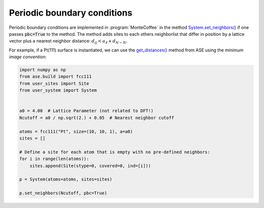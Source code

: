 .. _pbc:
.. index:: Periodic boundary conditions

Periodic boundary conditions
*************************************

Periodic boundary conditions are implemented in :program:`MonteCoffee` in the method `System.set_neighbors() <../api/NeighborKMC.html#NeighborKMC.user_system.System.set_neighbors>`_ if one passes :code:`pbc=True` to the method. The method adds sites to each others neighborlist that
differ in position by a lattice vector plus a nearest neighbor distance: :math:`d_{ij} < a_{\ell} + d_{N-N}`.

For example, if a Pt(111) surface is instantiated, we can use the `get_distances() <https://wiki.fysik.dtu.dk/ase/_modules/ase/atoms.html#Atoms.get_distances>`_ method from ASE using the `minimum image convention`:

.. code-block:: python

    import numpy as np
    from ase.build import fcc111
    from user_sites import Site
    from user_system import System
    
    
    a0 = 4.00  # Lattice Parameter (not related to DFT!)
    Ncutoff = a0 / np.sqrt(2.) + 0.05  # Nearest neighbor cutoff
    
    atoms = fcc111("Pt", size=(10, 10, 1), a=a0)
    sites = []
    
    # Define a site for each atom that is empty with no pre-defined neighbors:
    for i in range(len(atoms)):
        sites.append(Site(stype=0, covered=0, ind=[i]))
        
    p = System(atoms=atoms, sites=sites)

    p.set_neighbors(Ncutoff, pbc=True)
    
 
